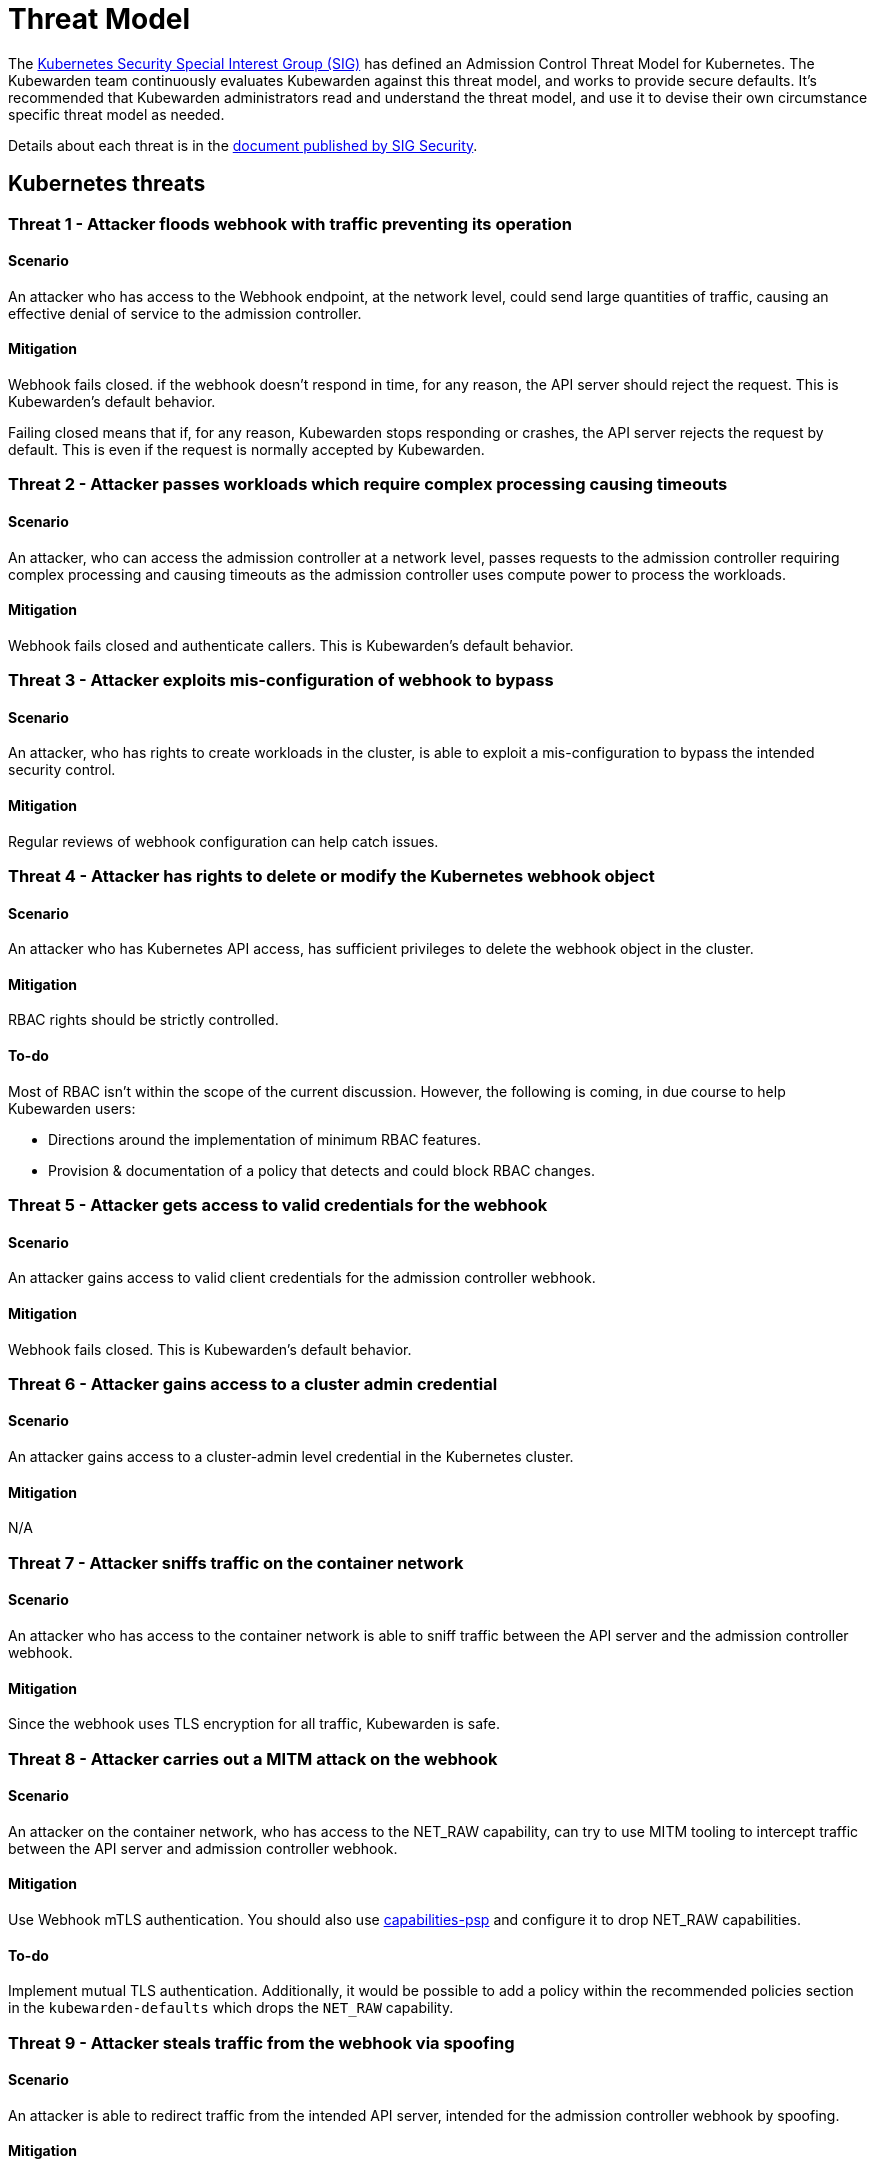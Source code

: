 = Threat Model
:description: The Kubernetes Admission Control Threat Model and Kubewarden.
:doc-persona: ["kubewarden-all"]
:doc-topic: ["security", "threat-model"]
:doc-type: ["reference"]
:keywords: ["kubernetes", "admission control threat model", "kubewarden"]
:sidebar_label: Threat Model
:sidebar_position: 80
:current-version: {page-origin-branch}

The https://github.com/kubernetes/community/tree/master/sig-security[Kubernetes
Security Special Interest Group (SIG)] has defined an Admission Control Threat
Model for Kubernetes. The Kubewarden team continuously evaluates Kubewarden
against this threat model, and works to provide secure defaults. It's
recommended that Kubewarden administrators read and understand the threat
model, and use it to devise their own circumstance specific threat model as
needed.

Details about each threat is in the
https://github.com/kubernetes/sig-security/tree/main/sig-security-docs/papers/admission-control[document
published by SIG Security].

== Kubernetes threats

=== Threat 1 - Attacker floods webhook with traffic preventing its operation

==== Scenario

An attacker who has access to the Webhook endpoint,
at the network level,
could send large quantities of traffic,
causing an effective denial of service to the admission controller.

==== Mitigation

Webhook fails closed.
if the webhook doesn't respond in time,
for any reason, the API server should reject the request.
This is Kubewarden's default behavior.

Failing closed means that if, for any reason,
Kubewarden stops responding or crashes,
the API server rejects the request by default.
This is even if the request is normally accepted by Kubewarden.

=== Threat 2 - Attacker passes workloads which require complex processing causing timeouts

==== Scenario

An attacker, who can access the admission controller at a network level, passes
requests to the admission controller requiring complex processing and causing
timeouts as the admission controller uses compute power to process the workloads.

==== Mitigation

Webhook fails closed and authenticate callers.
This is Kubewarden's default behavior.

=== Threat 3 - Attacker exploits mis-configuration of webhook to bypass

==== Scenario

An attacker, who has rights to create workloads in the cluster, is able to exploit
a mis-configuration to bypass the intended security control.

==== Mitigation

Regular reviews of webhook configuration can help catch issues.

=== Threat 4 - Attacker has rights to delete or modify the Kubernetes webhook object

==== Scenario

An attacker who has Kubernetes API access, has sufficient privileges to delete
the webhook object in the cluster.

==== Mitigation

RBAC rights should be strictly controlled.

==== To-do

Most of RBAC isn't within the scope of the current discussion.
However, the following is coming, in due course to help Kubewarden
users:

* Directions around the implementation of minimum RBAC features.
* Provision & documentation of a policy that detects and could block RBAC changes.

=== Threat 5 - Attacker gets access to valid credentials for the webhook

==== Scenario

An attacker gains access to valid client credentials for the admission controller webhook.

==== Mitigation

Webhook fails closed.
This is Kubewarden's default behavior.

=== Threat 6 - Attacker gains access to a cluster admin credential

==== Scenario

An attacker gains access to a cluster-admin level credential in the Kubernetes cluster.

==== Mitigation

N/A

=== Threat 7 - Attacker sniffs traffic on the container network

==== Scenario

An attacker who has access to the container network is able to sniff traffic
between the API server and the admission controller webhook.

==== Mitigation

Since the webhook uses TLS encryption for all traffic, Kubewarden is safe.

=== Threat 8 - Attacker carries out a MITM attack on the webhook

==== Scenario

An attacker on the container network, who has access to the NET_RAW capability,
can try to use MITM tooling to intercept traffic between the API server
and admission controller webhook.

==== Mitigation

Use Webhook mTLS authentication. You should also use
https://artifacthub.io/packages/kubewarden/capabilities-psp/capabilities-psp[capabilities-psp]
and configure it to drop NET_RAW capabilities.

==== To-do

Implement mutual TLS authentication.
Additionally, it would be possible to add a policy within the recommended
policies section in the `kubewarden-defaults` which drops the `NET_RAW`
capability.

=== Threat 9 - Attacker steals traffic from the webhook via spoofing

==== Scenario

An attacker is able to redirect traffic from the intended API server,
intended for the admission controller webhook by spoofing.

==== Mitigation

Webhook mTLS authentication is used.

==== To-do

Kubewarden should implement mutual TLS authentication

=== Threat 10 - Abusing a mutation rule to create a privileged container

==== Scenario

An attacker is able to cause a mutating admission controller to modify a workload,
such that it allows for privileged container creation.

==== Mitigation

Review and test all rules.

=== Threat 11 - Attacker deploys workloads to namespaces that are exempt from admission control

==== Scenario

An attacker is able to deploy workloads to Kubernetes namespaces exempt
from the admission controller configuration.

==== Mitigation

RBAC rights are strictly controlled

==== To-do

Most of the RBAC is out of scope regarding this decision. However, the
Kubewarden team aims to:

* Warn users via our documentation and _suggest_ some minimum RBAC to be used.
* Provide a policy which detects RBAC changes and *perhaps* block them.

=== Threat 12 - Block rule can be bypassed due to missing match (for example, missing initcontainers)

==== Scenario

An attacker created a workload manifest which uses a feature of the Kubernetes
API which isn't covered by the admission controller

==== Mitigation

Review and test all rules. You should review PRs changing any rules in policies
deployment.

=== Threat 13 - Attacker exploits bad string matching on a blocklist to bypass rules

==== Scenario

An attacker, who has rights to create workloads, bypasses a rule by exploiting
bad string matching.

==== Mitigation

Review and test all rules.

==== To-do

Introduce tests to cover this rule.
As always, you should review PRs changing the rules in the policies deployment.

=== Threat 14 - Attacker uses new/old features of the Kubernetes API which have no rules

==== Scenario

An attacker, with rights to create workloads, uses new features of the Kubernetes
API (for example, a changed API version) to bypass a rule.

==== Mitigation

All rules should be reviewed and tested. There is a policy that tests for the
use of deprecated resources. It's available from
https://github.com/kubewarden/deprecated-api-versions-policy[the
deprecated-api-versions-policy].

NOTE: `deprecated-api-versions-policy` only deals with Custom Resources known
to it. The threat is both deprecated resource versions, and new unknown ones
that are misused, hence the policy only covers part of the problem.

=== Threat 15 - Attacker deploys privileged container to node running Webhook controller

==== Scenario

An attacker, who has rights to deploy privileged containers to the cluster, creates
a privileged container on the cluster node where the admission controller webhook operates.

==== Mitigation

Admission controller uses restrictive policies to prevent privileged workloads.

=== Threat 16 - Attacker mounts a privileged node hostpath allowing modification of Webhook controller configuration

==== Scenario

An attacker, who has rights to deploy hostPath volumes with workloads, creates a
volume that allows for access to the admission controller pod's files.

==== Mitigation

Admission controller uses restrictive policies to prevent privileged workloads

==== To-do

Add a recommended policy in the `kubewarden-default` Helm chart to prevent this.

=== Threat 17 - Attacker has privileged SSH access to cluster node running admission webhook

==== Scenario

An attacker is able to log into cluster nodes as a privileged user via SSH.

==== Mitigation

N/A

=== Threat 18 - Attacker uses policies to send confidential data from admission requests to external systems

==== Scenario

An attacker is able to configure a policy that listens to admission requests and
sends sensitive data to an external system.

==== Mitigation

Strictly control external access for webhook
Kubewarden policies run in a restrictive environment. They don't have network access.

== Kubewarden threats

=== Kubewarden threat 1 - Bootstrapping of trust for admission controller

==== Scenario

Assuming a trusted but new Kubernetes cluster, an attacker is able to
compromise the Kubewarden stack before deployment and enforcement of any of the
policies securing it.

For example, by:

* using unsigned and malicious images for:
 ** Kubewarden-controller
 ** policy-server
 ** any of the Kubewarden dependencies
 ** any optional dependencies (Grafana, Prometheus, and others)
* by compromising the Helm charts payload

==== Mitigation

. Kubewarden provides a Software Bill Of Materials, which lists all images
  needed. This aids with Zero-Trust. The Kubernetes Administrator must verify
  the Kubewarden images, its dependencies' images, and charts out of the
  Kubernetes cluster, in a trusted environment. You can do this with `cosign`,
  for example. Incidentally, this is part of the implementation needed for
  air-gapped installations.
. Use signed Helm charts, and verified digests instead of tags for Kubewarden
  images in those Helm charts. This doesn't secure dependencies though.
